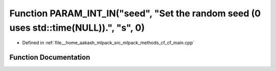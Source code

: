 .. _exhale_function_cf__main_8cpp_1a1a88b2c8d9cac14e37426580da005b25:

Function PARAM_INT_IN("seed", "Set the random seed (0 uses std::time(NULL)).", "s", 0)
======================================================================================

- Defined in :ref:`file__home_aakash_mlpack_src_mlpack_methods_cf_cf_main.cpp`


Function Documentation
----------------------


.. doxygenfunction:: PARAM_INT_IN("seed", "Set the random seed (0 uses std::time(NULL)).", "s", 0)
